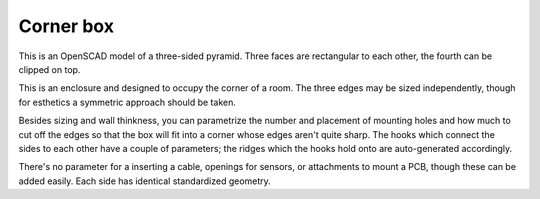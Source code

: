 Corner box
==========

This is an OpenSCAD model of a three-sided pyramid. Three faces are
rectangular to each other, the fourth can be clipped on top.

This is an enclosure and designed to occupy the corner of a room. The three
edges may be sized independently, though for esthetics a symmetric approach
should be taken.

Besides sizing and wall thinkness, you can parametrize the number and
placement of mounting holes and how much to cut off the edges so that the
box will fit into a corner whose edges aren't quite sharp. The hooks which
connect the sides to each other have a couple of parameters; the ridges
which the hooks hold onto are auto-generated accordingly.

There's no parameter for a inserting a cable, openings for sensors, or
attachments to mount a PCB, though these can be added easily. Each
side has identical standardized geometry.

